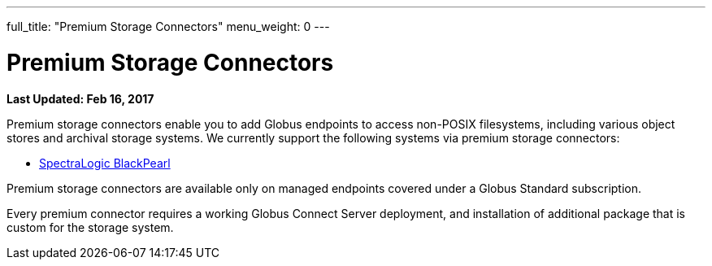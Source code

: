 ---
full_title: "Premium Storage Connectors"
menu_weight: 0
---

= Premium Storage Connectors
:imagesdir: .
:revdate: Feb 16, 2017

[doc-info]*Last Updated: {revdate}*

Premium storage connectors enable you to add Globus endpoints to access non-POSIX filesystems, including various object stores and archival storage systems. We currently support the following systems via premium storage connectors:

- link:black-pearl[SpectraLogic BlackPearl]
////
- link:s3-connector-q1[Amazon Web Services S3 buckets]
- link:ceph-connector-q1[Ceph object stores]
- Google Drive (coming soon)
- link:hpss[High Performance Storage System (HPSS)]
////

Premium storage connectors are available only on managed endpoints covered under a Globus Standard subscription. 

Every premium connector requires a working Globus Connect Server deployment, and installation of additional package that is custom for the storage system. 
